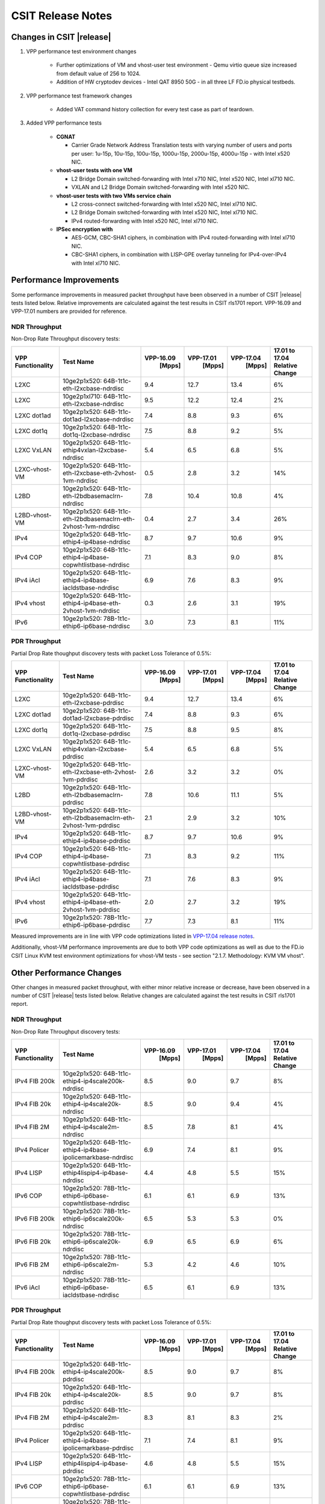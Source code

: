 CSIT Release Notes
==================

Changes in CSIT |release|
-------------------------

#. VPP performance test environment changes

    - Further optimizations of VM and vhost-user test environment - Qemu virtio
      queue size increased from default value of 256 to 1024.
    - Addition of HW cryptodev devices - Intel QAT 8950 50G - in all three
      LF FD.io physical testbeds.

#. VPP performance test framework changes

    - Added VAT command history collection for every test case as part of teardown.

#. Added VPP performance tests

    - **CGNAT**

      - Carrier Grade Network Address Translation tests with varying number
        of users and ports per user: 1u-15p, 10u-15p, 100u-15p, 1000u-15p,
        2000u-15p, 4000u-15p - with Intel x520 NIC.

    - **vhost-user tests with one VM**

      - L2 Bridge Domain switched-forwarding with Intel x710 NIC, Intel x520 NIC,
        Intel xl710 NIC.
      - VXLAN and L2 Bridge Domain switched-forwarding with Intel x520 NIC.

    - **vhost-user tests with two VMs service chain**

      - L2 cross-connect switched-forwarding with Intel x520 NIC, Intel xl710 NIC.
      - L2 Bridge Domain switched-forwarding with Intel x520 NIC, Intel xl710 NIC.
      - IPv4 routed-forwarding with Intel x520 NIC, Intel xl710 NIC.

    - **IPSec encryption with**

      - AES-GCM, CBC-SHA1 ciphers, in combination with IPv4 routed-forwarding
        with Intel xl710 NIC.
      - CBC-SHA1 ciphers, in combination with LISP-GPE overlay tunneling for
        IPv4-over-IPv4 with Intel xl710 NIC.

Performance Improvements
------------------------

Some performance improvements in measured packet throughput have been observed
in a number of CSIT |release| tests listed below. Relative improvements are
calculated against the test results in CSIT rls1701 report. VPP-16.09 and
VPP-17.01 numbers are provided for reference.

NDR Throughput
~~~~~~~~~~~~~~

Non-Drop Rate Throughput discovery tests:

+-------------------+-----------------------------------------------------------------+------------+-----------+-----------+-----------------+
| VPP Functionality | Test Name                                                       | VPP-16.09  | VPP-17.01 | VPP-17.04 | 17.01 to 17.04  |
|                   |                                                                 |   [Mpps]   |  [Mpps]   |   [Mpps]  | Relative Change |
+===================+=================================================================+============+===========+===========+=================+
| L2XC              | 10ge2p1x520: 64B-1t1c-eth-l2xcbase-ndrdisc                      | 9.4        | 12.7      | 13.4      | 6%              |
+-------------------+-----------------------------------------------------------------+------------+-----------+-----------+-----------------+
| L2XC              | 10ge2p1xl710: 64B-1t1c-eth-l2xcbase-ndrdisc                     | 9.5        | 12.2      | 12.4      | 2%              |
+-------------------+-----------------------------------------------------------------+------------+-----------+-----------+-----------------+
| L2XC dot1ad       | 10ge2p1x520: 64B-1t1c-dot1ad-l2xcbase-ndrdisc                   | 7.4        | 8.8       | 9.3       | 6%              |
+-------------------+-----------------------------------------------------------------+------------+-----------+-----------+-----------------+
| L2XC dot1q        | 10ge2p1x520: 64B-1t1c-dot1q-l2xcbase-ndrdisc                    | 7.5        | 8.8       | 9.2       | 5%              |
+-------------------+-----------------------------------------------------------------+------------+-----------+-----------+-----------------+
| L2XC VxLAN        | 10ge2p1x520: 64B-1t1c-ethip4vxlan-l2xcbase-ndrdisc              | 5.4        | 6.5       | 6.8       | 5%              |
+-------------------+-----------------------------------------------------------------+------------+-----------+-----------+-----------------+
| L2XC-vhost-VM     | 10ge2p1x520: 64B-1t1c-eth-l2xcbase-eth-2vhost-1vm-ndrdisc       | 0.5        | 2.8       | 3.2       | 14%             |
+-------------------+-----------------------------------------------------------------+------------+-----------+-----------+-----------------+
| L2BD              | 10ge2p1x520: 64B-1t1c-eth-l2bdbasemaclrn-ndrdisc                | 7.8        | 10.4      | 10.8      | 4%              |
+-------------------+-----------------------------------------------------------------+------------+-----------+-----------+-----------------+
| L2BD-vhost-VM     | 10ge2p1x520: 64B-1t1c-eth-l2bdbasemaclrn-eth-2vhost-1vm-ndrdisc | 0.4        | 2.7       | 3.4       | 26%             |
+-------------------+-----------------------------------------------------------------+------------+-----------+-----------+-----------------+
| IPv4              | 10ge2p1x520: 64B-1t1c-ethip4-ip4base-ndrdisc                    | 8.7        | 9.7       | 10.6      | 9%              |
+-------------------+-----------------------------------------------------------------+------------+-----------+-----------+-----------------+
| IPv4 COP          | 10ge2p1x520: 64B-1t1c-ethip4-ip4base-copwhtlistbase-ndrdisc     | 7.1        | 8.3       | 9.0       | 8%              |
+-------------------+-----------------------------------------------------------------+------------+-----------+-----------+-----------------+
| IPv4 iAcl         | 10ge2p1x520: 64B-1t1c-ethip4-ip4base-iacldstbase-ndrdisc        | 6.9        | 7.6       | 8.3       | 9%              |
+-------------------+-----------------------------------------------------------------+------------+-----------+-----------+-----------------+
| IPv4 vhost        | 10ge2p1x520: 64B-1t1c-ethip4-ip4base-eth-2vhost-1vm-ndrdisc     | 0.3        | 2.6       | 3.1       | 19%             |
+-------------------+-----------------------------------------------------------------+------------+-----------+-----------+-----------------+
| IPv6              | 10ge2p1x520: 78B-1t1c-ethip6-ip6base-ndrdisc                    | 3.0        | 7.3       | 8.1       | 11%             |
+-------------------+-----------------------------------------------------------------+------------+-----------+-----------+-----------------+

PDR Throughput
~~~~~~~~~~~~~~

Partial Drop Rate thoughput discovery tests with packet Loss Tolerance of 0.5%:

+-------------------+-----------------------------------------------------------------+-----------+-----------+-----------+-----------------+
| VPP Functionality | Test Name                                                       | VPP-16.09 | VPP-17.01 | VPP-17.04 | 17.01 to 17.04  |
|                   |                                                                 |   [Mpps]  |  [Mpps]   |   [Mpps]  | Relative Change |
+===================+=================================================================+===========+===========+===========+=================+
| L2XC              | 10ge2p1x520: 64B-1t1c-eth-l2xcbase-pdrdisc                      | 9.4       | 12.7      | 13.4      | 6%              |
+-------------------+-----------------------------------------------------------------+-----------+-----------+-----------+-----------------+
| L2XC dot1ad       | 10ge2p1x520: 64B-1t1c-dot1ad-l2xcbase-pdrdisc                   | 7.4       | 8.8       | 9.3       | 6%              |
+-------------------+-----------------------------------------------------------------+-----------+-----------+-----------+-----------------+
| L2XC dot1q        | 10ge2p1x520: 64B-1t1c-dot1q-l2xcbase-pdrdisc                    | 7.5       | 8.8       | 9.5       | 8%              |
+-------------------+-----------------------------------------------------------------+-----------+-----------+-----------+-----------------+
| L2XC VxLAN        | 10ge2p1x520: 64B-1t1c-ethip4vxlan-l2xcbase-pdrdisc              | 5.4       | 6.5       | 6.8       | 5%              |
+-------------------+-----------------------------------------------------------------+-----------+-----------+-----------+-----------------+
| L2XC-vhost-VM     | 10ge2p1x520: 64B-1t1c-eth-l2xcbase-eth-2vhost-1vm-pdrdisc       | 2.6       | 3.2       | 3.2       | 0%              |
+-------------------+-----------------------------------------------------------------+-----------+-----------+-----------+-----------------+
| L2BD              | 10ge2p1x520: 64B-1t1c-eth-l2bdbasemaclrn-pdrdisc                | 7.8       | 10.6      | 11.1      | 5%              |
+-------------------+-----------------------------------------------------------------+-----------+-----------+-----------+-----------------+
| L2BD-vhost-VM     | 10ge2p1x520: 64B-1t1c-eth-l2bdbasemaclrn-eth-2vhost-1vm-pdrdisc | 2.1       | 2.9       | 3.2       | 10%             |
+-------------------+-----------------------------------------------------------------+-----------+-----------+-----------+-----------------+
| IPv4              | 10ge2p1x520: 64B-1t1c-ethip4-ip4base-pdrdisc                    | 8.7       | 9.7       | 10.6      | 9%              |
+-------------------+-----------------------------------------------------------------+-----------+-----------+-----------+-----------------+
| IPv4 COP          | 10ge2p1x520: 64B-1t1c-ethip4-ip4base-copwhtlistbase-pdrdisc     | 7.1       | 8.3       | 9.2       | 11%             |
+-------------------+-----------------------------------------------------------------+-----------+-----------+-----------+-----------------+
| IPv4 iAcl         | 10ge2p1x520: 64B-1t1c-ethip4-ip4base-iacldstbase-pdrdisc        | 7.1       | 7.6       | 8.3       | 9%              |
+-------------------+-----------------------------------------------------------------+-----------+-----------+-----------+-----------------+
| IPv4 vhost        | 10ge2p1x520: 64B-1t1c-ethip4-ip4base-eth-2vhost-1vm-pdrdisc     | 2.0       | 2.7       | 3.2       | 19%             |
+-------------------+-----------------------------------------------------------------+-----------+-----------+-----------+-----------------+
| IPv6              | 10ge2p1x520: 78B-1t1c-ethip6-ip6base-pdrdisc                    | 7.7       | 7.3       | 8.1       | 11%             |
+-------------------+-----------------------------------------------------------------+-----------+-----------+-----------+-----------------+

Measured improvements are in line with VPP code optimizations listed in
`VPP-17.04 release notes
<https://docs.fd.io/vpp/17.04/release_notes_1704.html>`_.

Additionally, vhost-VM performance improvements are due to both VPP code
optimizations as well as due to the FD.io CSIT Linux KVM test environment
optimizations for vhost-VM tests - see section "2.1.7. Methodology: KVM VM
vhost".


Other Performance Changes
-------------------------

Other changes in measured packet throughput, with either minor relative
increase or decrease, have been observed in a number of CSIT |release| tests
listed below. Relative changes are calculated against the test results in CSIT
rls1701 report.

NDR Throughput
~~~~~~~~~~~~~~

Non-Drop Rate Throughput discovery tests:

+-------------------+-----------------------------------------------------------------+-----------+-----------+-----------+-----------------+
| VPP Functionality | Test Name                                                       | VPP-16.09 | VPP-17.01 | VPP-17.04 | 17.01 to 17.04  |
|                   |                                                                 |   [Mpps]  |  [Mpps]   |   [Mpps]  | Relative Change |
+===================+=================================================================+===========+===========+===========+=================+
| IPv4 FIB 200k     | 10ge2p1x520: 64B-1t1c-ethip4-ip4scale200k-ndrdisc               | 8.5       | 9.0       | 9.7       | 8%              |
+-------------------+-----------------------------------------------------------------+-----------+-----------+-----------+-----------------+
| IPv4 FIB 20k      | 10ge2p1x520: 64B-1t1c-ethip4-ip4scale20k-ndrdisc                | 8.5       | 9.0       | 9.4       | 4%              |
+-------------------+-----------------------------------------------------------------+-----------+-----------+-----------+-----------------+
| IPv4 FIB 2M       | 10ge2p1x520: 64B-1t1c-ethip4-ip4scale2m-ndrdisc                 | 8.5       | 7.8       | 8.1       | 4%              |
+-------------------+-----------------------------------------------------------------+-----------+-----------+-----------+-----------------+
| IPv4 Policer      | 10ge2p1x520: 64B-1t1c-ethip4-ip4base-ipolicemarkbase-ndrdisc    | 6.9       | 7.4       | 8.1       | 9%              |
+-------------------+-----------------------------------------------------------------+-----------+-----------+-----------+-----------------+
| IPv4 LISP         | 10ge2p1x520: 64B-1t1c-ethip4lispip4-ip4base-ndrdisc             | 4.4       | 4.8       | 5.5       | 15%             |
+-------------------+-----------------------------------------------------------------+-----------+-----------+-----------+-----------------+
| IPv6 COP          | 10ge2p1x520: 78B-1t1c-ethip6-ip6base-copwhtlistbase-ndrdisc     | 6.1       | 6.1       | 6.9       | 13%             |
+-------------------+-----------------------------------------------------------------+-----------+-----------+-----------+-----------------+
| IPv6 FIB 200k     | 10ge2p1x520: 78B-1t1c-ethip6-ip6scale200k-ndrdisc               | 6.5       | 5.3       | 5.3       | 0%              |
+-------------------+-----------------------------------------------------------------+-----------+-----------+-----------+-----------------+
| IPv6 FIB 20k      | 10ge2p1x520: 78B-1t1c-ethip6-ip6scale20k-ndrdisc                | 6.9       | 6.5       | 6.9       | 6%              |
+-------------------+-----------------------------------------------------------------+-----------+-----------+-----------+-----------------+
| IPv6 FIB 2M       | 10ge2p1x520: 78B-1t1c-ethip6-ip6scale2m-ndrdisc                 | 5.3       | 4.2       | 4.6       | 10%             |
+-------------------+-----------------------------------------------------------------+-----------+-----------+-----------+-----------------+
| IPv6 iAcl         | 10ge2p1x520: 78B-1t1c-ethip6-ip6base-iacldstbase-ndrdisc        | 6.5       | 6.1       | 6.9       | 13%             |
+-------------------+-----------------------------------------------------------------+-----------+-----------+-----------+-----------------+

PDR Throughput
~~~~~~~~~~~~~~

Partial Drop Rate thoughput discovery tests with packet Loss Tolerance of 0.5%:

+-------------------+-----------------------------------------------------------------+-----------+-----------+-----------+-----------------+
| VPP Functionality | Test Name                                                       | VPP-16.09 | VPP-17.01 | VPP-17.04 | 17.01 to 17.04  |
|                   |                                                                 |   [Mpps]  |  [Mpps]   |   [Mpps]  | Relative Change |
+===================+=================================================================+===========+===========+===========+=================+
| IPv4 FIB 200k     | 10ge2p1x520: 64B-1t1c-ethip4-ip4scale200k-pdrdisc               | 8.5       | 9.0       | 9.7       | 8%              |
+-------------------+-----------------------------------------------------------------+-----------+-----------+-----------+-----------------+
| IPv4 FIB 20k      | 10ge2p1x520: 64B-1t1c-ethip4-ip4scale20k-pdrdisc                | 8.5       | 9.0       | 9.7       | 8%              |
+-------------------+-----------------------------------------------------------------+-----------+-----------+-----------+-----------------+
| IPv4 FIB 2M       | 10ge2p1x520: 64B-1t1c-ethip4-ip4scale2m-pdrdisc                 | 8.3       | 8.1       | 8.3       | 2%              |
+-------------------+-----------------------------------------------------------------+-----------+-----------+-----------+-----------------+
| IPv4 Policer      | 10ge2p1x520: 64B-1t1c-ethip4-ip4base-ipolicemarkbase-pdrdisc    | 7.1       | 7.4       | 8.1       | 9%              |
+-------------------+-----------------------------------------------------------------+-----------+-----------+-----------+-----------------+
| IPv4 LISP         | 10ge2p1x520: 64B-1t1c-ethip4lispip4-ip4base-pdrdisc             | 4.6       | 4.8       | 5.5       | 15%             |
+-------------------+-----------------------------------------------------------------+-----------+-----------+-----------+-----------------+
| IPv6 COP          | 10ge2p1x520: 78B-1t1c-ethip6-ip6base-copwhtlistbase-pdrdisc     | 6.1       | 6.1       | 6.9       | 13%             |
+-------------------+-----------------------------------------------------------------+-----------+-----------+-----------+-----------------+
| IPv6 FIB 200k     | 10ge2p1x520: 78B-1t1c-ethip6-ip6scale200k-pdrdisc               | 6.9       | 5.3       | 5.3       | 0%              |
+-------------------+-----------------------------------------------------------------+-----------+-----------+-----------+-----------------+
| IPv6 FIB 20k      | 10ge2p1x520: 78B-1t1c-ethip6-ip6scale20k-pdrdisc                | 6.9       | 6.5       | 6.9       | 6%              |
+-------------------+-----------------------------------------------------------------+-----------+-----------+-----------+-----------------+
| IPv6 FIB 2M       | 10ge2p1x520: 78B-1t1c-ethip6-ip6scale2m-pdrdisc                 | 5.3       | 4.2       | 4.6       | 10%             |
+-------------------+-----------------------------------------------------------------+-----------+-----------+-----------+-----------------+
| IPv6 iAcl         | 10ge2p1x520: 78B-1t1c-ethip6-ip6base-iacldstbase-pdrdisc        | 6.5       | 6.1       | 6.9       | 13%             |
+-------------------+-----------------------------------------------------------------+-----------+-----------+-----------+-----------------+

Known Issues
------------

Here is the list of known issues in CSIT |release| for VPP performance tests:

+---+-------------------------------------------------+------------+-----------------------------------------------------------------+
| # | Issue                                           | Jira ID    | Description                                                     |
+---+-------------------------------------------------+------------+-----------------------------------------------------------------+
| 1 | NDR discovery test failures 1518B frame size    | VPP-663    | VPP reporting errors: dpdk-input Rx ip checksum errors.         |
|   | for ip4scale200k, ip4scale2m scale IPv4 routed- |            | Observed frequency: all test runs.                              |
|   | forwarding tests. ip4scale20k tests are fine.   |            |                                                                 |
+---+-------------------------------------------------+------------+-----------------------------------------------------------------+
| 2 | VAT API timeouts during ip6scale2m scale IPv6   | VPP-712    | Needs fixing VPP VAT API timeouts for large volume of IPv6      |
|   | routed-forwarding tests when volume adding IPv6 |            | routes.                                                         |
|   | routes - 2M in this case. ip6scale2kk works.    |            |                                                                 |
+---+-------------------------------------------------+------------+-----------------------------------------------------------------+
| 3 | Vic1385 and Vic1227 low performance             | VPP-664    | Low NDR performance.                                            |
|   |                                                 |            |                                                                 |
+---+-------------------------------------------------+------------+-----------------------------------------------------------------+
| 4 | Sporadic NDR discovery test failures on x520    | CSIT-750   | Suspected issue with HW settings (BIOS, FW) in LF               |
|   |                                                 |            | infrastructure. Issue can't be replicated outside LF.           |
+---+-------------------------------------------------+------------+-----------------------------------------------------------------+
| 5 | VPP in 2t2c setups - large variation            | CSIT-568   | Suspected NIC firmware or DPDK driver issue affecting NDR       |
|   | of discovered NDR throughput values across      |            | throughput. Applies to XL710 and X710 NICs, x520 NICs are fine. |
|   | multiple test runs with xl710 and x710 NICs.    |            |                                                                 |
+---+-------------------------------------------------+------------+-----------------------------------------------------------------+
| 6 | Lower than expected NDR and PDR throughput with | CSIT-569   | Suspected NIC firmware or DPDK driver issue affecting NDR and   |
|   | xl710 and x710 NICs, compared to x520 NICs.     |            | PDR throughput. Applies to XL710 and X710 NICs.                 |
+---+-------------------------------------------------+------------+-----------------------------------------------------------------+

